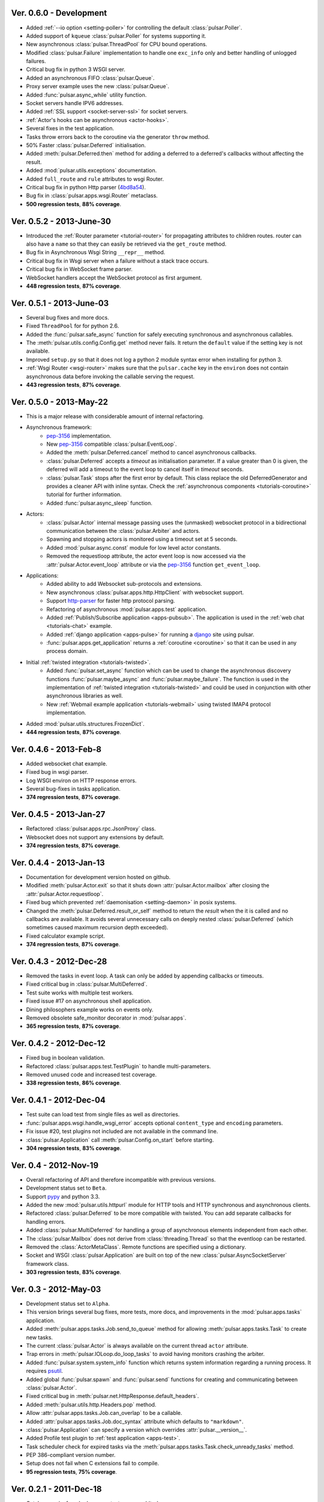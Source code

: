 Ver. 0.6.0 - Development
=============================
* Added :ref:`--io option <setting-poller>` for controlling the default
  :class:`pulsar.Poller`.
* Added support of ``kqueue`` :class:`pulsar.Poller` for systems supporting it.
* New asynchronous :class:`pulsar.ThreadPool` for CPU bound operations.
* Modified :class:`pulsar.Failure` implementation to handle one ``exc_info`` only and
  better handling of unlogged failures.
* Critical bug fix in python 3 WSGI server.
* Added an asynchronous FIFO :class:`pulsar.Queue`.
* Proxy server example uses the new :class:`pulsar.Queue`.
* Added :func:`pulsar.async_while` utility function.
* Socket servers handle IPV6 addresses.
* Added :ref:`SSL support <socket-server-ssl>` for socket servers.
* :ref:`Actor's hooks can be asynchronous <actor-hooks>`.
* Several fixes in the test application.
* Tasks throw errors back to the coroutine via the generator ``throw`` method.
* 50% Faster :class:`pulsar.Deferred` initialisation.
* Added :meth:`pulsar.Deferred.then` method for adding a deferred to a
  deferred's callbacks without affecting the result.
* Added :mod:`pulsar.utils.exceptions` documentation.
* Added ``full_route`` and ``rule`` attributes to wsgi Router.
* Critical bug fix in python Http parser (4bd8a54_).
* Bug fix in :class:`pulsar.apps.wsgi.Router` metaclass.
* **500 regression tests**, **88% coverage**.

.. _4bd8a54: https://github.com/quantmind/pulsar/commit/4bd8a540c4cb7887b65e409fa0f61a36a29590dc

Ver. 0.5.2 - 2013-June-30
==============================
* Introduced the :ref:`Router parameter <tutorial-router>` for propagating
  attributes to children routes. router can also have a ``name`` so that
  they can easily be retrieved via the ``get_route`` method.
* Bug fix in Asynchronous Wsgi String ``__repr__`` method.
* Critical bug fix in Wsgi server when a failure without a stack trace occurs.
* Critical bug fix in WebSocket frame parser.
* WebSocket handlers accept the WebSocket protocol as first argument.
* **448 regression tests**, **87% coverage**.

Ver. 0.5.1 - 2013-June-03
==============================
* Several bug fixes and more docs.
* Fixed ``ThreadPool`` for for python 2.6.
* Added the :func:`pulsar.safe_async` function for safely executing synchronous
  and asynchronous callables.
* The :meth:`pulsar.utils.config.Config.get` method never fails. It return the
  ``default`` value if the setting key is not available.
* Improved ``setup.py`` so that it does not log a python 2 module syntax error
  when installing for python 3.
* :ref:`Wsgi Router <wsgi-router>` makes sure that the ``pulsar.cache`` key in the
  ``environ`` does not contain asynchronous data before invoking the callable
  serving the request.
* **443 regression tests**, **87% coverage**.

Ver. 0.5.0 - 2013-May-22
==============================
* This is a major release with considerable amount of internal refactoring.
* Asynchronous framework:
   * pep-3156_ implementation.
   * New pep-3156_ compatible :class:`pulsar.EventLoop`.
   * Added the :meth:`pulsar.Deferred.cancel` method to cancel asynchronous
     callbacks.
   * :class:`pulsar.Deferred` accepts a *timeout* as initialisation parameter. If
     a value greater than 0 is given, the deferred will add a timeout to the
     event loop to cancel itself in *timeout* seconds.
   * :class:`pulsar.Task` stops after the first error by default.
     This class replace the old DeferredGenerator and provides a cleaner
     API with inline syntax. Check the
     :ref:`asynchronous components <tutorials-coroutine>` tutorial for
     further information.
   * Added :func:`pulsar.async_sleep` function.
   
* Actors:
   * :class:`pulsar.Actor` internal message passing uses the (unmasked) websocket protocol
     in a bidirectional communication between the :class:`pulsar.Arbiter` and actors.
   * Spawning and stopping actors is monitored using a timeout set at 5 seconds.
   * Added :mod:`pulsar.async.const` module for low level actor constants.
   * Removed the requestloop attribute, the actor event loop is now accessed
     via the :attr:`pulsar.Actor.event_loop` attribute or via the pep-3156_
     function ``get_event_loop``.
     
* Applications:
    * Added ability to add Websocket sub-protocols and extensions.
    * New asynchronous :class:`pulsar.apps.http.HttpClient` with websocket support.
    * Support http-parser_ for faster http protocol parsing.
    * Refactoring of asynchronous :mod:`pulsar.apps.test` application.
    * Added :ref:`Publish/Subscribe application <apps-pubsub>`. The application
      is used in the :ref:`web chat <tutorials-chat>` example.
    * Added :ref:`django application <apps-pulse>` for running a django_
      site using pulsar.
    * :func:`pulsar.apps.get_application` returns a :ref:`coroutine <coroutine>`
      so that it can be used in any process domain.

* Initial :ref:`twisted integration <tutorials-twisted>`.
   * Added :func:`pulsar.set_async` function which can be used to change
     the asynchronous discovery functions :func:`pulsar.maybe_async`
     and :func:`pulsar.maybe_failure`. The function is used in the implementation of
     :ref:`twisted integration <tutorials-twisted>` and could be used in conjunction
     with other asynchronous libraries as well.
   * New :ref:`Webmail example application <tutorials-webmail>` using twisted IMAP4
     protocol implementation.
* Added :mod:`pulsar.utils.structures.FrozenDict`.
* **444 regression tests**, **87% coverage**.

Ver. 0.4.6 - 2013-Feb-8
==============================
* Added websocket chat example.
* Fixed bug in wsgi parser.
* Log WSGI environ on HTTP response errors.
* Several bug-fixes in tasks application.
* **374 regression tests**, **87% coverage**.

Ver. 0.4.5 - 2013-Jan-27
==============================
* Refactored :class:`pulsar.apps.rpc.JsonProxy` class.
* Websocket does not support any extensions by default.
* **374 regression tests**, **87% coverage**.

Ver. 0.4.4 - 2013-Jan-13
==============================
* Documentation for development version hosted on github.
* Modified :meth:`pulsar.Actor.exit` so that it shuts down :attr:`pulsar.Actor.mailbox`
  after closing the :attr:`pulsar.Actor.requestloop`.
* Fixed bug which prevented :ref:`daemonisation <setting-daemon>` in posix systems.
* Changed the :meth:`pulsar.Deferred.result_or_self` method to return the
  *result* when the it is called and no callbacks are available.
  It avoids several unnecessary calls on deeply nested :class:`pulsar.Deferred`
  (which sometimes caused maximum recursion depth exceeded).
* Fixed calculator example script.
* **374 regression tests**, **87% coverage**.

Ver. 0.4.3 - 2012-Dec-28
==============================
* Removed the tasks in event loop. A task can only be added by appending
  callbacks or timeouts.
* Fixed critical bug in :class:`pulsar.MultiDeferred`.
* Test suite works with multiple test workers.
* Fixed issue #17 on asynchronous shell application.
* Dining philosophers example works on events only.
* Removed obsolete safe_monitor decorator in :mod:`pulsar.apps`.
* **365 regression tests**, **87% coverage**.

Ver. 0.4.2 - 2012-Dec-12
==============================
* Fixed bug in boolean validation.
* Refactored :class:`pulsar.apps.test.TestPlugin` to handle multi-parameters.
* Removed unused code and increased test coverage.
* **338 regression tests**, **86% coverage**.

Ver. 0.4.1 - 2012-Dec-04
==============================
* Test suite can load test from single files as well as directories.
* :func:`pulsar.apps.wsgi.handle_wsgi_error` accepts optional ``content_type``
  and ``encoding`` parameters.
* Fix issue #20, test plugins not included are not available in the command line.
* :class:`pulsar.Application` call :meth:`pulsar.Config.on_start` before starting.
* **304 regression tests**, **83% coverage**.

Ver. 0.4 - 2012-Nov-19
============================
* Overall refactoring of API and therefore incompatible with previous versions.
* Development status set to ``Beta``.
* Support pypy_ and python 3.3.
* Added the new :mod:`pulsar.utils.httpurl` module for HTTP tools and HTTP 
  synchronous and asynchronous clients.
* Refactored :class:`pulsar.Deferred` to be more compatible with twisted. You
  can add separate callbacks for handling errors.
* Added :class:`pulsar.MultiDeferred` for handling a group of asynchronous
  elements independent from each other.
* The :class:`pulsar.Mailbox` does not derive from :class:`threading.Thread` so
  that the eventloop can be restarted.
* Removed the :class:`ActorMetaClass`. Remote functions are specified using
  a dictionary.
* Socket and WSGI :class:`pulsar.Application` are built on top of the new
  :class:`pulsar.AsyncSocketServer` framework class.
* **303 regression tests**, **83% coverage**.

Ver. 0.3 - 2012-May-03
============================
* Development status set to ``Alpha``.
* This version brings several bug fixes, more tests, more docs, and improvements
  in the :mod:`pulsar.apps.tasks` application.
* Added :meth:`pulsar.apps.tasks.Job.send_to_queue` method for allowing
  :meth:`pulsar.apps.tasks.Task` to create new tasks. 
* The current :class:`pulsar.Actor` is always available on the current thread
  ``actor`` attribute.
* Trap errors in :meth:`pulsar.IOLoop.do_loop_tasks` to avoid having monitors
  crashing the arbiter.
* Added :func:`pulsar.system.system_info` function which returns system information
  regarding a running process. It requires psutil_.
* Added global :func:`pulsar.spawn` and :func:`pulsar.send` functions for
  creating and communicating between :class:`pulsar.Actor`.
* Fixed critical bug in :meth:`pulsar.net.HttpResponse.default_headers`.
* Added :meth:`pulsar.utils.http.Headers.pop` method.
* Allow :attr:`pulsar.apps.tasks.Job.can_overlap` to be a callable.
* Added :attr:`pulsar.apps.tasks.Job.doc_syntax` attribute which defaults to
  ``"markdown"``.
* :class:`pulsar.Application` can specify a version which overrides
  :attr:`pulsar.__version__`.
* Added Profile test plugin to :ref:`test application <apps-test>`.
* Task scheduler check for expired tasks via the
  :meth:`pulsar.apps.tasks.Task.check_unready_tasks` method.
* PEP 386-compliant version number.
* Setup does not fail when C extensions fail to compile.
* **95 regression tests**, **75% coverage**.

Ver. 0.2.1 - 2011-Dec-18
=======================================
* Catch errors in :func:`pulsar.apps.test.run_on_arbiter`.
* Added new setting for configuring http responses when an unhandled error
  occurs (Issue #7). 
* It is possible to access the actor :attr:`pulsar.Actor.ioloop` form the
  current thread ``ioloop`` attribute.
* Removed outbox and replaced inbox with :attr:`Actor.mailbox`.
* windowsservice wrapper handle pulsar command lines options.
* Modified the WsgiResponse handling of streamed content.
* Tests can be run in python 2.6 if ``unittest2`` package is installed.
* Fixed chunked transfer encoding.
* Fixed critical bug in socket server :class:`pulsar.Mailbox`. Each client connections
  has its own buffer.
* **71 regression tests**

Ver. 0.2.0 - 2011-Nov-05
=======================================
* A more stable pre-alpha release with overall code refactoring and a lot
  more documentation.
* Fully asynchronous applications.
* Complete re-design of :mod:`pulsar.apps.test` application.
* Added :class:`pulsar.Mailbox` classes for handling message passing between actors.
* Added :mod:`pulsar.apps.ws`, an asynchronous websocket application for pulsar.
* Created the :mod:`pulsar.net` module for internet primitive.
* Added a wrapper class for using pulsar with windows services.
* Removed the `pulsar.worker` module.
* Moved `http.rpc` module to `apps`.
* Introduced context manager for `pulsar.apps.tasks` to handle logs and exceptions.
* **61 regression tests**

Ver. 0.1.0 - 2011-Aug-24
=======================================

* First (very) pre-alpha release.
* Working for python 2.6 and up, including python 3.
* Five different applications: HTTP server, RPC server, distributed task queue,
  asynchronous test suite and asynchronous shell.
* **35 regression tests**

.. _psutil: http://code.google.com/p/psutil/
.. _pypy: http://pypy.org/
.. _pep-3156: http://www.python.org/dev/peps/pep-3156/
.. _http-parser: https://github.com/benoitc/http-parser
.. _django: https://www.djangoproject.com/